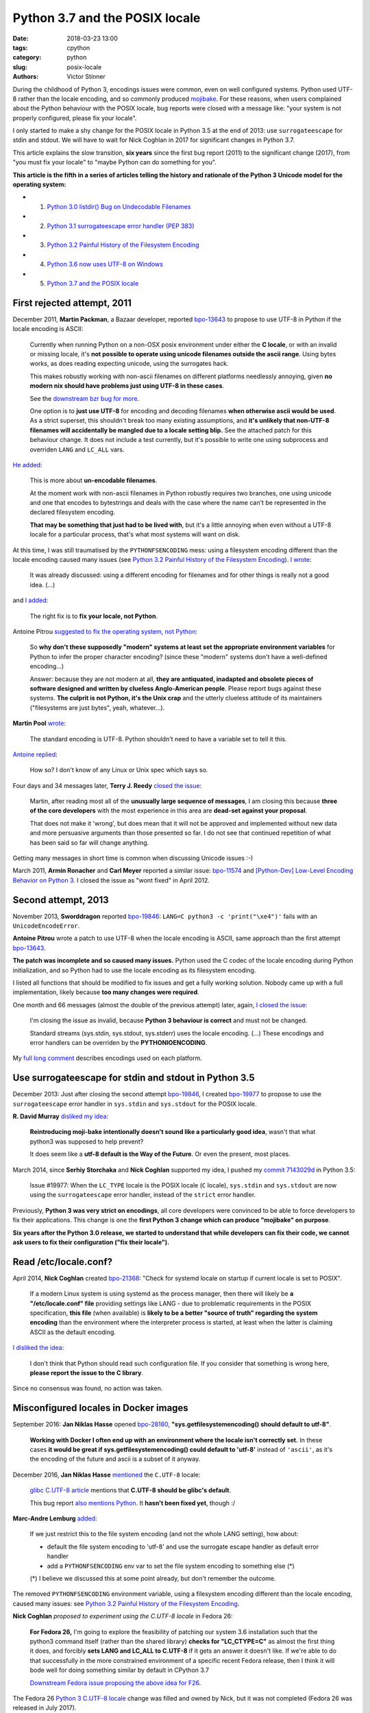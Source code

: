 +++++++++++++++++++++++++++++++
Python 3.7 and the POSIX locale
+++++++++++++++++++++++++++++++

:date: 2018-03-23 13:00
:tags: cpython
:category: python
:slug: posix-locale
:authors: Victor Stinner

During the childhood of Python 3, encodings issues were common, even on well
configured systems. Python used UTF-8 rather than the locale encoding, and so
commonly produced `mojibake <https://en.wikipedia.org/wiki/Mojibake>`_. For
these reasons, when users complained about the Python behaviour with the POSIX
locale, bug reports were closed with a message like: "your system is not
properly configured, please fix your locale".

I only started to make a shy change for the POSIX locale in Python 3.5 at the
end of 2013: use ``surrogateescape`` for stdin and stdout. We will have to wait
for Nick Coghlan in 2017 for significant changes in Python 3.7.

This article explains the slow transition, **six years** since the first bug
report (2011) to the significant change (2017), from "you must fix your locale"
to "maybe Python can do something for you".

**This article is the fifth in a series of articles telling the history and
rationale of the Python 3 Unicode model for the operating system:**

* 1. `Python 3.0 listdir() Bug on Undecodable Filenames <{filename}/python30_listdir.rst>`_
* 2. `Python 3.1 surrogateescape error handler (PEP 383) <{filename}/pep383.rst>`_
* 3. `Python 3.2 Painful History of the Filesystem Encoding <{filename}/fs_encoding.rst>`_
* 4. `Python 3.6 now uses UTF-8 on Windows <{filename}/windows_utf8.rst>`_
* 5. `Python 3.7 and the POSIX locale <{filename}/posix_locale.rst>`_

.. image:: {filename}/images/bee.jpg
   :alt: Bee
   :target: https://www.flickr.com/photos/rj65/15010849568/

First rejected attempt, 2011
============================

December 2011, **Martin Packman**, a Bazaar developer, reported `bpo-13643
<https://bugs.python.org/issue13643>`__ to propose to use UTF-8 in Python if the
locale encoding is ASCII:

    Currently when running Python on a non-OSX posix environment under either
    the **C locale**, or with an invalid or missing locale, it's **not possible
    to operate using unicode filenames outside the ascii range**. Using bytes
    works, as does reading expecting unicode, using the surrogates hack.

    This makes robustly working with non-ascii filenames on different platforms
    needlessly annoying, given **no modern nix should have problems just using
    UTF-8 in these cases**.

    See the `downstream bzr bug for more
    <https://bugs.launchpad.net/bzr/+bug/794353>`__.

    One option is to **just use UTF-8** for encoding and decoding filenames
    **when otherwise ascii would be used**. As a strict superset, this
    shouldn't break too many existing assumptions, and **it's unlikely that
    non-UTF-8 filenames will accidentally be mangled due to a locale setting
    blip.** See the attached patch for this behaviour change. It does not
    include a test currently, but it's possible to write one using subprocess
    and overriden ``LANG`` and ``LC_ALL`` vars.

`He added <https://bugs.python.org/issue13643#msg149928>`__:

    This is more about **un-encodable filenames**.

    At the moment work with non-ascii filenames in Python robustly requires two
    branches, one using unicode and one that encodes to bytestrings and deals
    with the case where the name can't be represented in the declared
    filesystem encoding.

    **That may be something that just had to be lived with**, but it's a little
    annoying when even without a UTF-8 locale for a particular process, that's
    what most systems will want on disk.

At this time, I was still traumatised by the ``PYTHONFSENCODING`` mess: using a
filesystem encoding different than the locale encoding caused many issues (see
`Python 3.2 Painful History of the Filesystem Encoding
<{filename}/fs_encoding.rst>`__). `I wrote
<https://bugs.python.org/issue13643#msg149926>`__:

    It was already discussed: using a different encoding for filenames and for
    other things is really not a good idea. (...)

and `I added <https://bugs.python.org/issue13643#msg149927>`__:

    The right fix is to **fix your locale, not Python**.

Antoine Pitrou `suggested to fix the operating system, not Python
<https://bugs.python.org/issue13643#msg149949>`__:

    So **why don't these supposedly "modern" systems at least set the
    appropriate environment variables** for Python to infer the proper
    character encoding?  (since these "modern" systems don't have a
    well-defined encoding...)

    Answer: because they are not modern at all, **they are antiquated,
    inadapted and obsolete pieces of software designed and written by clueless
    Anglo-American people**. Please report bugs against these systems. **The
    culprit is not Python, it's the Unix crap** and the utterly clueless
    attitude of its maintainers ("filesystems are just bytes", yeah,
    whatever...).

**Martin Pool** `wrote <https://bugs.python.org/issue13643#msg149951>`__:

    The standard encoding is UTF-8. Python shouldn't need to have a variable
    set to tell it this.

`Antoine replied <https://bugs.python.org/issue13643#msg149952>`__:

    How so? I don't know of any Linux or Unix spec which says so.

Four days and 34 messages later, **Terry J. Reedy**
`closed the issue <https://bugs.python.org/issue13643#msg150204>`__:

    Martin, after reading most all of the **unusually large sequence of
    messages**, I am closing this because **three of the core developers** with
    the most experience in this area are **dead-set against your proposal**.

    That does not make it 'wrong', but does mean that it will not be approved
    and implemented without new data and more persuasive arguments than those
    presented so far. I do not see that continued repetition of what has been
    said so far will change anything.

Getting many messages in short time is common when discussing Unicode issues
:-)

March 2011, **Armin Ronacher** and **Carl Meyer** reported a similar issue:
`bpo-11574 <https://bugs.python.org/issue11574>`__ and `[Python-Dev] Low-Level Encoding Behavior on Python 3
<https://mail.python.org/pipermail/python-dev/2011-March/109361.html>`_.  I
closed the issue as "wont fixed" in April 2012.

Second attempt, 2013
====================

November 2013, **Sworddragon** reported `bpo-19846
<https://bugs.python.org/issue19846>`__: ``LANG=C python3 -c 'print("\xe4")'``
fails with an ``UnicodeEncodeError``.

**Antoine Pitrou** wrote a patch to use UTF-8 when the locale encoding is
ASCII, same approach than the first attempt `bpo-13643
<https://bugs.python.org/issue13643>`__.

**The patch was incomplete and so caused many issues.** Python used the C codec
of the locale encoding during Python initialization, and so Python had to use
the locale encoding as its filesystem encoding.

I listed all functions that should be modified to fix issues and get a fully
working solution. Nobody came up with a full implementation, likely because
**too many changes were required**.

One month and 66 messages (almost the double of the previous attempt) later,
again, `I closed the issue <https://bugs.python.org/issue19846#msg205675>`__:

    I'm closing the issue as invalid, because **Python 3 behaviour is correct**
    and must not be changed.

    Standard streams (sys.stdin, sys.stdout, sys.stderr) uses the locale
    encoding. (...) These encodings and error handlers can be overriden by the
    **PYTHONIOENCODING**.

My `full long comment <https://bugs.python.org/issue19846#msg205675>`_
describes encodings used on each platform.

Use surrogateescape for stdin and stdout in Python 3.5
======================================================

December 2013: Just after closing the second attempt `bpo-19846
<https://bugs.python.org/issue19846>`__, I created `bpo-19977
<https://bugs.python.org/issue19977>`__ to propose to use the
``surrogateescape`` error handler in ``sys.stdin`` and ``sys.stdout`` for the
POSIX locale.

**R. David Murray** `disliked my idea <https://bugs.python.org/issue19977#msg206131>`_:

    **Reintroducing moji-bake intentionally doesn't sound like a particularly
    good idea**, wasn't that what python3 was supposed to help prevent?

    It does seem like a **utf-8 default is the Way of the Future**. Or even the
    present, most places.

March 2014, since **Serhiy Storchaka** and **Nick Coghlan** supported my idea,
I pushed my `commit 7143029d
<https://github.com/python/cpython/commit/7143029d4360637aadbd7ddf386ea5c64fb83095>`__
in Python 3.5:

    Issue #19977: When the ``LC_TYPE`` locale is the POSIX locale (``C``
    locale), ``sys.stdin`` and ``sys.stdout`` are now using the
    ``surrogateescape`` error handler, instead of the ``strict`` error handler.

Previously, **Python 3 was very strict on encodings**, all core developers were
convinced to be able to force developers to fix their applications. This change
is one the **first Python 3 change which can produce "mojibake" on purpose**.

**Six years after the Python 3.0 release, we started to understand that while
developers can fix their code, we cannot ask users to fix their configuration
("fix their locale").**

Read /etc/locale.conf?
======================

April 2014, **Nick Coghlan** created `bpo-21368 <https://bugs.python.org/issue21368>`__: "Check for systemd locale on
startup if current locale is set to POSIX".

    If a modern Linux system is using systemd as the process manager, then
    there will likely be **a "/etc/locale.conf" file** providing settings like
    LANG - due to problematic requirements in the POSIX specification, **this
    file** (when available) is **likely to be a better "source of truth"
    regarding the system encoding** than the environment where the interpreter
    process is started, at least when the latter is claiming ASCII as the
    default encoding.

`I disliked the idea <https://bugs.python.org/issue21368#msg217328>`__:

    I don't think that Python should read such configuration file. If you
    consider that something is wrong here, **please report the issue to the C
    library**.

Since no consensus was found, no action was taken.

Misconfigured locales in Docker images
======================================

September 2016: **Jan Niklas Hasse** opened `bpo-28180
<https://bugs.python.org/issue28180>`__, **"sys.getfilesystemencoding() should
default to utf-8"**.

    **Working with Docker I often end up with an environment where the locale
    isn't correctly set.** In these cases **it would be great if
    sys.getfilesystemencoding() could default to 'utf-8'** instead of
    ``'ascii'``, as it's the encoding of the future and ascii is a subset of it
    anyway.

December 2016, **Jan Niklas Hasse** `mentioned
<https://bugs.python.org/issue28180#msg282972>`__ the ``C.UTF-8`` locale:

    `glibc C.UTF-8 article
    <https://sourceware.org/glibc/wiki/Proposals/C.UTF-8#Defaults>`_ mentions
    that **C.UTF-8 should be glibc's default**.

    This bug report `also mentions Python
    <https://sourceware.org/bugzilla/show_bug.cgi?id=17318>`_. It **hasn't been
    fixed yet**, though :/

**Marc-Andre Lemburg** `added <https://bugs.python.org/issue28180#msg282977>`_:

    If we just restrict this to the file system encoding (and not the whole
    LANG setting), how about:

    * default the file system encoding to 'utf-8' and use the surrogate escape
      handler as default error handler
    * add a ``PYTHONFSENCODING`` env var to set the file system encoding to
      something else (*)

    (*) I believe we discussed this at some point already, but don't remember the outcome.

The removed ``PYTHONFSENCODING`` environment variable, using a filesystem
encoding different than the locale encoding, caused many issues: see `Python
3.2 Painful History of the Filesystem Encoding <{filename}/fs_encoding.rst>`__.

**Nick Coghlan** `proposed to experiment using the C.UTF-8 locale` in Fedora
26:

    **For Fedora 26,** I'm going to explore the feasibility of patching our system
    3.6 installation such that the python3 command itself (rather than the
    shared library) **checks for "LC_CTYPE=C"** as almost the first thing it
    does, and forcibly **sets LANG and LC_ALL to C.UTF-8** if it gets an answer
    it doesn't like. If we're able to do that successfully in the more
    constrained environment of a specific recent Fedora release, then I think
    it will bode well for doing something similar by default in CPython 3.7

    `Downstream Fedora issue proposing the above idea for F26
    <https://bugzilla.redhat.com/show_bug.cgi?id=1404918>`_.

The Fedora 26 `Python 3 C.UTF-8 locale
<https://fedoraproject.org/wiki/Releases/26/ChangeSet#Python_3_C.UTF-8_locale>`_
change was filled and owned by Nick, but it was not completed (Fedora 26 was
released in July 2017).

PEP 538: Coercing the C locale to a UTF-8 based locale
======================================================

.. image:: {filename}/images/nick_coghlan.jpg
   :alt: Nick Coghlan
   :target: https://github.com/ncoghlan

December 2016, as a follow-up of `bpo-28180 <https://bugs.python.org/issue28180>`__, **Nick Coghlan** wrote the `PEP
538: Coercing the legacy C locale to a UTF-8 based locale
<https://www.python.org/dev/peps/pep-0538/>`_ and `posted it to python-ideas
list
<https://mail.python.org/pipermail/python-ideas/2017-January/044130.html>`__
and `to the linux-sig list
<https://mail.python.org/pipermail/linux-sig/2017-January/000014.html>`_.

April 2017, Nick `proposed
<https://mail.python.org/pipermail/python-dev/2017-April/147795.html>`__
**INADA Naoki** as the BDFL Delegate for his PEP. Guido `accepted to delegate
<https://mail.python.org/pipermail/python-dev/2017-April/147796.html>`_.

May 2017, after 5 months of discussions and changes, INADA Naoki `approved the
PEP <https://mail.python.org/pipermail/python-dev/2017-May/148035.html>`_.

June 2017, `bpo-28180 <https://bugs.python.org/issue28180>`__: Nick Coghlan
pushed the `commit 6ea4186d
<https://github.com/python/cpython/commit/6ea4186de32d65b1f1dc1533b6312b798d300466>`__:

    bpo-28180: Implementation for PEP 538 (#659)

Conclusion
==========

A first attempt to use a different encoding for the POSIX locale was rejected
in 2011. A second attempt was also rejected in 2013.

I modified Python 3.5 in 2014 to use the ``surrogateescape`` error handler in
``stdin`` and ``stdout`` for the POSIX locale. Six years after the Python 3.0
release, we started to understand that while developers can fix their code, we
cannot ask users to "fix their locale" (configure properly their locale).

In 2016, the problem occurred again with misconfigured locales in Docker
images.  In 2017, Nick Coghlan wrote the PEP 538 "Coercing the legacy C locale
to a UTF-8 based locale" which has been approved by INADA Naoki and implemented
in Python 3.7.
